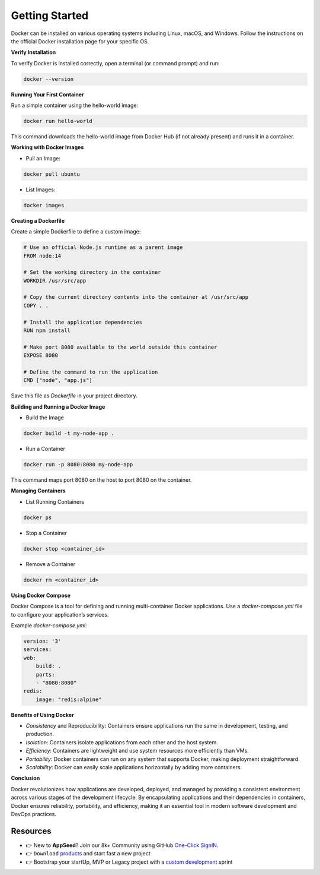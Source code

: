 Getting Started
=====================

Docker can be installed on various operating systems including Linux, macOS, and Windows. Follow the instructions on the official Docker installation page for your specific OS.

**Verify Installation**

To verify Docker is installed correctly, open a terminal (or command prompt) and run:

.. code-block:: bash

    docker --version

**Running Your First Container**

Run a simple container using the hello-world image:

.. code-block:: bash

    docker run hello-world

This command downloads the hello-world image from Docker Hub (if not already present) and runs it in a container.

**Working with Docker Images**

- Pull an Image:

.. code-block:: bash

    docker pull ubuntu

- List Images:

.. code-block:: bash

    docker images

**Creating a Dockerfile**

Create a simple Dockerfile to define a custom image:

.. code-block:: dockerfile

    # Use an official Node.js runtime as a parent image
    FROM node:14

    # Set the working directory in the container
    WORKDIR /usr/src/app

    # Copy the current directory contents into the container at /usr/src/app
    COPY . .

    # Install the application dependencies
    RUN npm install

    # Make port 8080 available to the world outside this container
    EXPOSE 8080

    # Define the command to run the application
    CMD ["node", "app.js"]


Save this file as `Dockerfile` in your project directory.

**Building and Running a Docker Image**

- Build the Image

.. code-block:: bash

    docker build -t my-node-app .

- Run a Container

.. code-block:: bash

    docker run -p 8080:8080 my-node-app

This command maps port 8080 on the host to port 8080 on the container.

**Managing Containers** 

- List Running Containers

.. code-block:: bash

    docker ps

- Stop a Container

.. code-block:: bash

    docker stop <container_id>

- Remove a Container

.. code-block:: bash

    docker rm <container_id>

**Using Docker Compose**

Docker Compose is a tool for defining and running multi-container Docker applications. Use a `docker-compose.yml` file to configure your application’s services.

Example `docker-compose.yml`:

.. code-block:: yaml

    version: '3'
    services:
    web:
        build: .
        ports:
        - "8080:8080"
    redis:
        image: "redis:alpine"


**Benefits of Using Docker**

- `Consistency` and Reproducibility: Containers ensure applications run the same in development, testing, and production.
- `Isolation`: Containers isolate applications from each other and the host system.
- `Efficiency`: Containers are lightweight and use system resources more efficiently than VMs.
- `Portability`: Docker containers can run on any system that supports Docker, making deployment straightforward.
- `Scalability`: Docker can easily scale applications horizontally by adding more containers.

**Conclusion**

Docker revolutionizes how applications are developed, deployed, and managed by providing a consistent environment across various stages of the development lifecycle. 
By encapsulating applications and their dependencies in containers, Docker ensures reliability, portability, and efficiency, making it an essential tool in modern software development and DevOps practices.

******************************
Resources
******************************

- 👉 New to **AppSeed**? Join our 8k+ Community using GitHub `One-Click SignIN  </users/signin/>`__.
- 👉 ``Download`` `products </product/>`__ and start fast a new project 
- 👉 Bootstrap your startUp, MVP or Legacy project with a `custom development </custom-development/>`__  sprint
